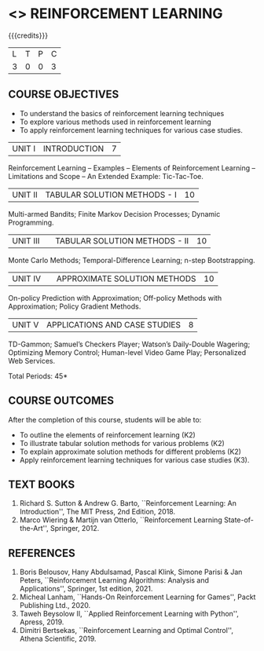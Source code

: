 * <<<PE605>>> REINFORCEMENT LEARNING
:properties:
:author: Ms. M. Saritha and Ms. S. Rajalakshmi
:date: 09-03-2021
:end:

#+begin_comment
- 1. 
#+end_comment

#+startup: showall

{{{credits}}}
|L|T|P|C|
|3|0|0|3|

** COURSE OBJECTIVES
- To understand the basics of reinforcement learning techniques
- To explore various methods used in reinforcement learning
- To apply reinforcement learning techniques for various case studies.

| UNIT I | INTRODUCTION | 7 |
Reinforcement Learning -- Examples -- Elements of Reinforcement Learning -- Limitations and Scope -- An Extended Example: Tic-Tac-Toe.

| UNIT II | TABULAR SOLUTION METHODS - I  | 10 |
Multi-armed Bandits; Finite Markov Decision Processes; Dynamic Programming.

| UNIT III |  | TABULAR SOLUTION METHODS - II | 10 |
Monte Carlo Methods; Temporal-Difference Learning; n-step Bootstrapping.

| UNIT IV |  | APPROXIMATE SOLUTION METHODS | 10 |
On-policy Prediction with Approximation; Off-policy Methods with Approximation; Policy Gradient Methods. 

| UNIT V | APPLICATIONS AND CASE STUDIES | 8 |
TD-Gammon; Samuel’s Checkers Player; Watson’s Daily-Double Wagering; Optimizing Memory Control; Human-level Video Game Play; Personalized Web Services.

#+begin_comment
- 1. 
#+end_comment

\hfill *Total Periods: 45*

** COURSE OUTCOMES
After the completion of this course, students will be able to: 
- To outline the elements of reinforcement learning (K2)
- To illustrate tabular solution methods for various problems (K2)
- To explain approximate solution methods for different problems (K2)
- Apply reinforcement learning techniques for various case studies (K3).

** TEXT BOOKS
1. Richard S. Sutton & Andrew G. Barto, ``Reinforcement Learning: An Introduction'', The MIT Press, 2nd Edition, 2018.
2. Marco Wiering & Martijn van Otterlo, ``Reinforcement Learning State-of-the-Art'', Springer, 2012.

** REFERENCES
1.  Boris Belousov, Hany Abdulsamad, Pascal Klink, Simone Parisi & Jan Peters, ``Reinforcement Learning Algorithms: Analysis and Applications'', Springer, 1st edition, 2021. 
2.  Micheal Lanham, ``Hands-On Reinforcement Learning for Games'', Packt Publishing Ltd., 2020.
3.  Taweh Beysolow II, ``Applied Reinforcement Learning with Python'', Apress, 2019.
4.  Dimitri Bertsekas, ``Reinforcement Learning and Optimal Control'', Athena Scientific, 2019. 
